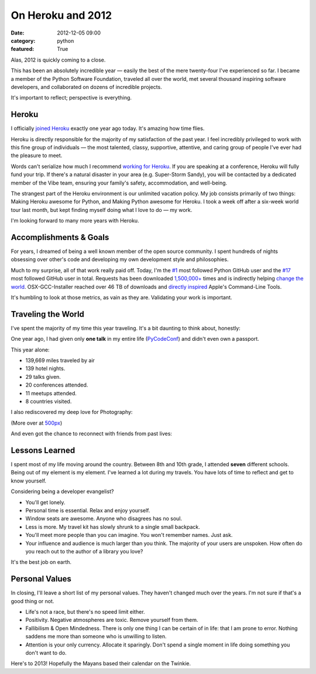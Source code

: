 On Heroku and 2012
==================

:date: 2012-12-05 09:00
:category: python
:featured: True

Alas, 2012 is quickly coming to a close.

This has been an absolutely incredible year — easily the best of the mere twenty-four I've experienced so far. I became a member of the Python Software Foundation, traveled all over the world, met several thousand inspiring software developers, and collaborated on dozens of incredible projects.

It's important to reflect; perspective is everything.

Heroku
------

I officially `joined Heroku <http://kennethreitz.org/joining-heroku.html>`_ exactly one year ago today. It's amazing how time flies.

Heroku is directly responsible for the majority of my satisfaction of the past year. I feel incredibly privileged to work with this fine group of individuals — the most talented, classy, supportive, attentive, and caring group of people I've ever had the pleasure to meet.

Words can't serialize how much I recommend `working for Heroku <https://coderwall.com/team/heroku>`_. If you are speaking at a conference, Heroku will fully fund your trip. If there's a natural disaster in your area (e.g. Super-Storm Sandy), you will be contacted by a dedicated member of the Vibe team, ensuring your family's safety, accommodation, and well-being.

The strangest part of the Heroku environment is our unlimited vacation policy. My job consists primarily of two things: Making Heroku awesome for Python, and Making Python awesome for Heroku. I took a week off after a six-week world tour last month, but kept finding myself doing what I love to do — my work.

I'm looking forward to many more years with Heroku.

Accomplishments & Goals
-----------------------

For years, I dreamed of being a well known member of the open source community. I spent hundreds of nights obsessing over other's code and developing my own development style and philosophies.

Much to my surprise, all of that work really paid off. Today, I'm the `#1 <https://github.com/search?q=followers%3A%220+..+80000%22&p=1&ref=searchbar&type=Users&l=Python>`_ most followed Python GitHub user and the `#17 <https://github.com/search?l=&p=2&q=followers%3A%220+..+80000%22&ref=searchbar&type=Users>`_ most followed GitHub user in total. Requests has been downloaded `1,500,000+ <https://crate.io/packages/requests/>`_ times and is indirectly helping `change the world <http://arstechnica.com/information-technology/2012/11/how-team-obamas-tech-efficiency-left-romney-it-in-dust/>`_. OSX-GCC-Installer reached over 46 TB of downloads and `directly inspired <http://kennethreitz.org/xcode-gcc-and-homebrew.html>`_ Apple's Command-Line Tools.

It's humbling to look at those metrics, as vain as they are. Validating your work is important.

Traveling the World
-------------------

I've spent the majority of my time this year traveling. It's a bit daunting to think about, honestly:

.. image:: http://farm9.staticflickr.com/8339/8246225008_35b09cd82b_z.jpg

One year ago, I had given only **one talk** in my entire life (`PyCodeConf <http://py.codeconf.com/>`_) and didn't even own a passport.

This year alone:

- 139,669 miles traveled by air
- 139 hotel nights.
- 29 talks given.
- 20 conferences attended.
- 11 meetups attended.
- 8 countries visited.

I also rediscovered my deep love for Photography:

.. image:: http://farm9.staticflickr.com/8065/8191417091_090552a66b.jpg
.. image:: http://farm9.staticflickr.com/8180/8010900491_0b89bed71f.jpg
.. image:: http://farm9.staticflickr.com/8302/7839548144_c7f95f7e5d.jpg
.. image:: http://farm9.staticflickr.com/8345/8191658942_20ae350aa9.jpg
.. image:: http://farm9.staticflickr.com/8203/8241038176_f35609da67.jpg

(More over at `500px <http://500px.com/kennethreitz>`_)

And even got the chance to reconnect with friends from past lives:

.. image:: http://farm9.staticflickr.com/8478/8234900362_50b2faebc9.jpg
.. image:: http://cl.ly/image/200R012u2R3B/7959438130_a54db460ce.jpg


Lessons Learned
---------------

I spent most of my life moving around the country. Between 8th and 10th grade, I attended **seven** different schools. Being out of my element is my element. I've learned a lot during my travels. You have lots of time to reflect and get to know yourself.

Considering being a developer evangelist?

- You'll get lonely.
- Personal time is essential. Relax and enjoy yourself.
- Window seats are awesome. Anyone who disagrees has no soul.
- Less is more. My travel kit has slowly shrunk to a single small backpack.
- You'll meet more people than you can imagine. You won't remember names. Just ask.
- Your influence and audience is much larger than you think. The majority of your users are unspoken. How often do you reach out to the author of a library you love?

It's the best job on earth.



Personal Values
---------------

In closing, I'll leave a short list of my personal values. They haven't changed much over the years. I'm not sure if that's a good thing or not.

- Life's not a race, but there's no speed limit either.
- Positivity. Negative atmospheres are toxic. Remove yourself from them.
- Fallibilism & Open Mindedness. There is only one thing I can be certain of in life: that I am prone to error. Nothing saddens me more than someone who is unwilling to listen.
- Attention is your only currency. Allocate it sparingly. Don't spend a single moment in life doing something you don't want to do.


Here's to 2013! Hopefully the Mayans based their calendar on the Twinkie.